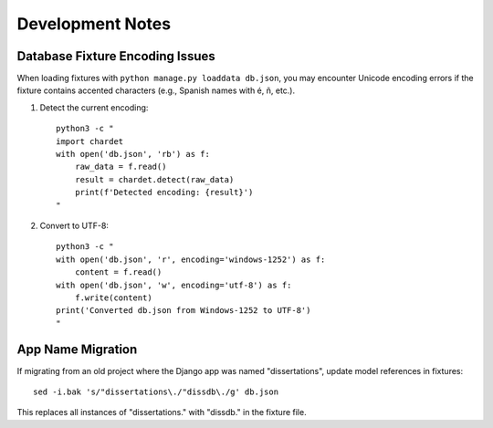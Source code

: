 Development Notes
=================

Database Fixture Encoding Issues
---------------------------------

When loading fixtures with ``python manage.py loaddata db.json``, you may encounter Unicode encoding errors if the fixture contains accented characters (e.g., Spanish names with é, ñ, etc.).

1. Detect the current encoding::

    python3 -c "
    import chardet
    with open('db.json', 'rb') as f:
        raw_data = f.read()
        result = chardet.detect(raw_data)
        print(f'Detected encoding: {result}')
    "

2. Convert to UTF-8::

    python3 -c "
    with open('db.json', 'r', encoding='windows-1252') as f:
        content = f.read()
    with open('db.json', 'w', encoding='utf-8') as f:
        f.write(content)
    print('Converted db.json from Windows-1252 to UTF-8')
    "

App Name Migration
------------------

If migrating from an old project where the Django app was named "dissertations", update model references in fixtures::

    sed -i.bak 's/"dissertations\./"dissdb\./g' db.json

This replaces all instances of "dissertations." with "dissdb." in the fixture file.
